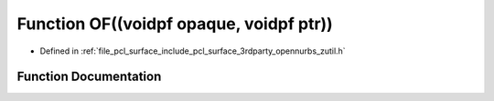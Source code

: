 .. _exhale_function_zutil_8h_1a49e951898640714825f7fbde87a1e05b:

Function OF((voidpf opaque, voidpf ptr))
========================================

- Defined in :ref:`file_pcl_surface_include_pcl_surface_3rdparty_opennurbs_zutil.h`


Function Documentation
----------------------


.. doxygenfunction:: OF((voidpf opaque, voidpf ptr))
